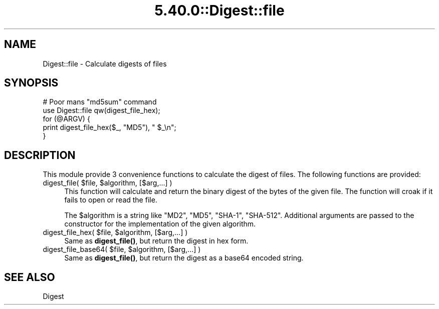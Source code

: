 .\" Automatically generated by Pod::Man 5.0102 (Pod::Simple 3.45)
.\"
.\" Standard preamble:
.\" ========================================================================
.de Sp \" Vertical space (when we can't use .PP)
.if t .sp .5v
.if n .sp
..
.de Vb \" Begin verbatim text
.ft CW
.nf
.ne \\$1
..
.de Ve \" End verbatim text
.ft R
.fi
..
.\" \*(C` and \*(C' are quotes in nroff, nothing in troff, for use with C<>.
.ie n \{\
.    ds C` ""
.    ds C' ""
'br\}
.el\{\
.    ds C`
.    ds C'
'br\}
.\"
.\" Escape single quotes in literal strings from groff's Unicode transform.
.ie \n(.g .ds Aq \(aq
.el       .ds Aq '
.\"
.\" If the F register is >0, we'll generate index entries on stderr for
.\" titles (.TH), headers (.SH), subsections (.SS), items (.Ip), and index
.\" entries marked with X<> in POD.  Of course, you'll have to process the
.\" output yourself in some meaningful fashion.
.\"
.\" Avoid warning from groff about undefined register 'F'.
.de IX
..
.nr rF 0
.if \n(.g .if rF .nr rF 1
.if (\n(rF:(\n(.g==0)) \{\
.    if \nF \{\
.        de IX
.        tm Index:\\$1\t\\n%\t"\\$2"
..
.        if !\nF==2 \{\
.            nr % 0
.            nr F 2
.        \}
.    \}
.\}
.rr rF
.\" ========================================================================
.\"
.IX Title "5.40.0::Digest::file 3"
.TH 5.40.0::Digest::file 3 2024-12-13 "perl v5.40.0" "Perl Programmers Reference Guide"
.\" For nroff, turn off justification.  Always turn off hyphenation; it makes
.\" way too many mistakes in technical documents.
.if n .ad l
.nh
.SH NAME
Digest::file \- Calculate digests of files
.SH SYNOPSIS
.IX Header "SYNOPSIS"
.Vb 5
\&  # Poor mans "md5sum" command
\&  use Digest::file qw(digest_file_hex);
\&  for (@ARGV) {
\&      print digest_file_hex($_, "MD5"), "  $_\en";
\&  }
.Ve
.SH DESCRIPTION
.IX Header "DESCRIPTION"
This module provide 3 convenience functions to calculate the digest
of files.  The following functions are provided:
.ie n .IP "digest_file( $file, $algorithm, [$arg,...] )" 4
.el .IP "digest_file( \f(CW$file\fR, \f(CW$algorithm\fR, [$arg,...] )" 4
.IX Item "digest_file( $file, $algorithm, [$arg,...] )"
This function will calculate and return the binary digest of the bytes
of the given file.  The function will croak if it fails to open or
read the file.
.Sp
The \f(CW$algorithm\fR is a string like "MD2", "MD5", "SHA\-1", "SHA\-512".
Additional arguments are passed to the constructor for the
implementation of the given algorithm.
.ie n .IP "digest_file_hex( $file, $algorithm, [$arg,...] )" 4
.el .IP "digest_file_hex( \f(CW$file\fR, \f(CW$algorithm\fR, [$arg,...] )" 4
.IX Item "digest_file_hex( $file, $algorithm, [$arg,...] )"
Same as \fBdigest_file()\fR, but return the digest in hex form.
.ie n .IP "digest_file_base64( $file, $algorithm, [$arg,...] )" 4
.el .IP "digest_file_base64( \f(CW$file\fR, \f(CW$algorithm\fR, [$arg,...] )" 4
.IX Item "digest_file_base64( $file, $algorithm, [$arg,...] )"
Same as \fBdigest_file()\fR, but return the digest as a base64 encoded
string.
.SH "SEE ALSO"
.IX Header "SEE ALSO"
Digest
